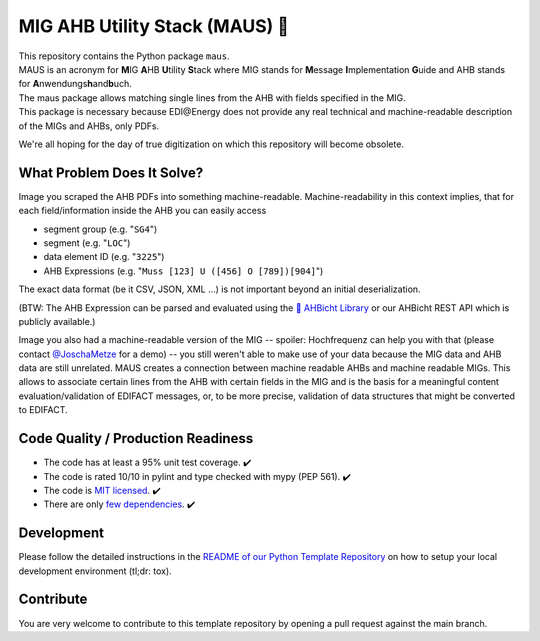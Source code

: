 MIG AHB Utility Stack (MAUS) 🐁
===============================

| |Unittests status badge| |Coverage status badge| |Linting status badge| |Black status badge| |pypy status badge| |read the docs|

.. image:: https://raw.githubusercontent.com/Hochfrequenz/mig_ahb_utility_stack/main/docs/_static/maus-logo.png
   :target: https://mig-ahb-utility-stack.readthedocs.io/en/stable/apidoc/maus.html
   :align: right
   :alt: maus logo
   :width: 150px

| This repository contains the Python package ``maus``.
| MAUS is an acronym for **M**\ IG **A**\ HB **U**\ tility **S**\ tack where MIG stands for **M**\ essage **I**\ mplementation **G**\ uide and AHB stands for **A**\ nwendungs\ **h**\ and\ **b**\ uch.
| The maus package allows matching single lines from the AHB with fields specified in the MIG.
| This package is necessary because EDI\@Energy does not provide any real technical and machine-readable description of the MIGs and AHBs, only PDFs.

We're all hoping for the day of true digitization on which this repository will become obsolete.

What Problem Does It Solve?
---------------------------
Image you scraped the AHB PDFs into something machine-readable.
Machine-readability in this context implies, that for each field/information inside the AHB you can easily access

- segment group (e.g. "``SG4``")
- segment (e.g. "``LOC``")
- data element ID (e.g. "``3225``")
- AHB Expressions (e.g. "``Muss [123] U ([456] O [789])[904]``")

The exact data format (be it CSV, JSON, XML ...) is not important beyond an initial deserialization.

(BTW: The AHB Expression can be parsed and evaluated using the `🦅 AHBicht Library <https://github.com/Hochfrequenz/ahbicht>`__ or our AHBicht REST API which is publicly available.)

Image you also had a machine-readable version of the MIG -- spoiler: Hochfrequenz can help you with that (please contact
`@JoschaMetze <https://github.com/joschametze>`_ for a demo) -- you still weren't able to make use of your data because the MIG data and AHB data are still unrelated.
MAUS creates a connection between machine readable AHBs and machine readable MIGs.
This allows to associate certain lines from the AHB with certain fields in the MIG and is the basis for a meaningful content evaluation/validation of EDIFACT messages, or, to be more precise, validation of data structures that might be converted to EDIFACT.

Code Quality / Production Readiness
-----------------------------------

-  The code has at least a 95% unit test coverage. ✔️
-  The code is rated 10/10 in pylint and type checked with mypy (PEP 561). ✔️
-  The code is `MIT licensed <LICENSE>`__. ✔️
-  There are only `few dependencies <requirements.in>`__. ✔️

Development
-----------

Please follow the detailed instructions in the `README of our Python
Template
Repository <https://github.com/Hochfrequenz/python_template_repository#how-to-use-this-repository-on-your-machine>`__
on how to setup your local development environment (tl;dr: tox).

Contribute
----------

You are very welcome to contribute to this template repository by
opening a pull request against the main branch.

.. |Unittests status badge| image:: https://github.com/Hochfrequenz/mig_ahb_utility_stack/workflows/Unittests/badge.svg
.. |Coverage status badge| image:: https://github.com/Hochfrequenz/mig_ahb_utility_stack/workflows/Coverage/badge.svg
.. |Linting status badge| image:: https://github.com/Hochfrequenz/mig_ahb_utility_stack/workflows/Linting/badge.svg
.. |Black status badge| image:: https://github.com/Hochfrequenz/mig_ahb_utility_stack/workflows/Black/badge.svg
.. |pypy status badge| image:: https://img.shields.io/pypi/v/maus
.. |read the docs| image:: https://readthedocs.org/projects/mig-ahb-utility-stack/badge/?version=latest&style=flat
